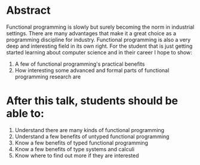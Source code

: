 * Abstract
  Functional programming is slowly but surely becoming the norm in
  industrial settings.  There are many advantages that make it a great
  choice as a programming discipline for industry. Functional
  programming is also a very deep and interesting field in its own
  right. For the student that is just getting started learning about
  computer science and in their career I hope to show:
  1. A few of functional programming's practical benefits
  2. How interesting some advanced and formal parts of functional
     programming research are
* After this talk, students should be able to:
  1. Understand there are many kinds of functional programming
  2. Understand a few benefits of untyped functional programming
  3. Know a few benefits of typed functional programming
  4. Know a few benefits of type systems and calculi
  5. Know where to find out more if they are interested
